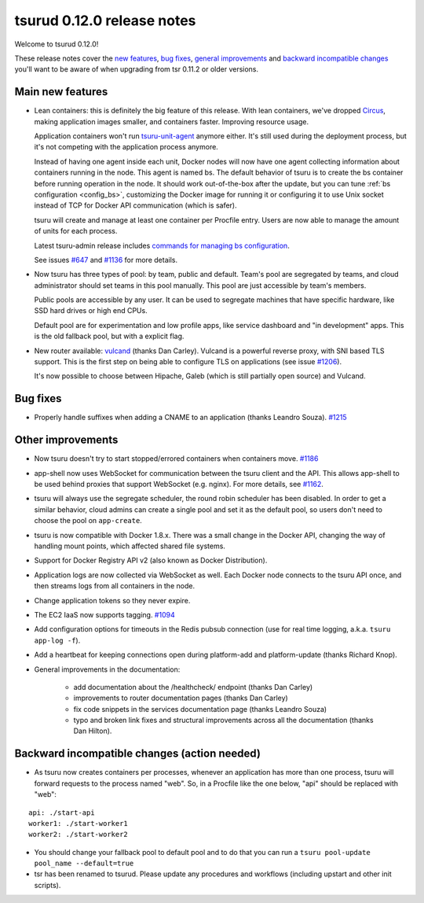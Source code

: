 .. Copyright 2015 tsuru authors. All rights reserved.
   Use of this source code is governed by a BSD-style
   license that can be found in the LICENSE file.

===========================
tsurud 0.12.0 release notes
===========================

Welcome to tsurud 0.12.0!

These release notes cover the `new features`_, `bug fixes`_, `general
improvements`_ and `backward incompatible changes`_ you'll want to be aware of
when upgrading from tsr 0.11.2 or older versions.

.. _`new features`: `Main new features`_
.. _`general improvements`: `Other improvements`_
.. _`backward incompatible changes`: `Backward incompatible changes (action needed)`_

Main new features
=================

* Lean containers: this is definitely the big feature of this release. With
  lean containers, we've dropped `Circus
  <https://circus.readthedocs.org/en/latest/>`_, making application images
  smaller, and containers faster. Improving resource usage.

  Application containers won't run `tsuru-unit-agent
  <https://github.com/tsuru/tsuru-unit-agent/>`_ anymore either. It's still
  used during the deployment process, but it's not competing with the
  application process anymore.

  Instead of having one agent inside each unit, Docker nodes will now have
  one agent collecting information about containers running in the node.
  This agent is named bs. The default behavior of tsuru is to create the bs
  container before running operation in the node. It should work
  out-of-the-box after the update, but you can tune :ref:`bs configuration
  <config_bs>`, customizing the Docker image for running it or configuring
  it to use Unix socket instead of TCP for Docker API communication (which
  is safer).

  tsuru will create and manage at least one container per Procfile entry. Users
  are now able to manage the amount of units for each process.

  Latest tsuru-admin release includes `commands for managing bs
  configuration
  <https://tsuru-admin.readthedocs.org/en/latest/#bs-management>`_.

  See issues `#647 <https://github.com/tsuru/tsuru/issues/647>`_ and `#1136
  <https://github.com/tsuru/tsuru/issues/1136>`_ for more details.

* Now tsuru has three types of pool: by team, public and default.
  Team's pool are segregated by teams, and cloud administrator should set
  teams in this pool manually. This pool are just accessible by team's
  members.

  Public pools are accessible by any user. It can be used to segregate
  machines that have specific hardware, like SSD hard drives or high end
  CPUs.

  Default pool are for experimentation and low profile apps,
  like service dashboard and "in development" apps.
  This is the old fallback pool, but with a explicit flag.

* New router available: `vulcand <https://vulcand.io/>`_ (thanks Dan Carley).
  Vulcand is a powerful reverse proxy, with SNI based TLS support. This is the
  first step on being able to configure TLS on applications (see issue `#1206
  <https://github.com/tsuru/tsuru/issues/1206>`_).

  It's now possible to choose between Hipache, Galeb (which is still partially
  open source) and Vulcand.

Bug fixes
=========

* Properly handle suffixes when adding a CNAME to an application (thanks
  Leandro Souza). `#1215 <https://github.com/tsuru/tsuru/pull/1215>`_

Other improvements
==================

* Now tsuru doesn't try to start stopped/errored containers when containers
  move. `#1186 <https://github.com/tsuru/tsuru/issues/1186>`_

* app-shell now uses WebSocket for communication between the tsuru client and
  the API. This allows app-shell to be used behind proxies that support
  WebSocket (e.g. nginx). For more details, see `#1162
  <https://github.com/tsuru/tsuru/issues/1162>`_.

* tsuru will always use the segregate scheduler, the round robin scheduler has
  been disabled. In order to get a similar behavior, cloud admins can create a
  single pool and set it as the default pool, so users don't need to choose the
  pool on ``app-create``.

* tsuru is now compatible with Docker 1.8.x. There was a small change in the
  Docker API, changing the way of handling mount points, which affected shared
  file systems.

* Support for Docker Registry API v2 (also known as Docker Distribution).

* Application logs are now collected via WebSocket as well. Each Docker node
  connects to the tsuru API once, and then streams logs from all containers in
  the node.

* Change application tokens so they never expire.

* The EC2 IaaS now supports tagging. `#1094
  <https://github.com/tsuru/tsuru/issues/1094>`_

* Add configuration options for timeouts in the Redis pubsub connection (use
  for real time logging, a.k.a. ``tsuru app-log -f``).

* Add a heartbeat for keeping connections open during platform-add and
  platform-update (thanks Richard Knop).

* General improvements in the documentation:

    - add documentation about the /healthcheck/ endpoint (thanks Dan Carley)
    - improvements to router documentation pages (thanks Dan Carley)
    - fix code snippets in the services documentation page (thanks Leandro
      Souza)
    - typo and broken link fixes and structural improvements across all the
      documentation (thanks Dan Hilton).

Backward incompatible changes (action needed)
=============================================

* As tsuru now creates containers per processes, whenever an application has
  more than one process, tsuru will forward requests to the process named
  "web". So, in a Procfile like the one below, "api" should be replaced with
  "web":

.. highlight:: yaml

::

    api: ./start-api
    worker1: ./start-worker1
    worker2: ./start-worker2

* You should change your fallback pool to default pool and to do that you
  can run a ``tsuru pool-update pool_name --default=true``

* tsr has been renamed to tsurud. Please update any procedures and
  workflows (including upstart and other init scripts).
